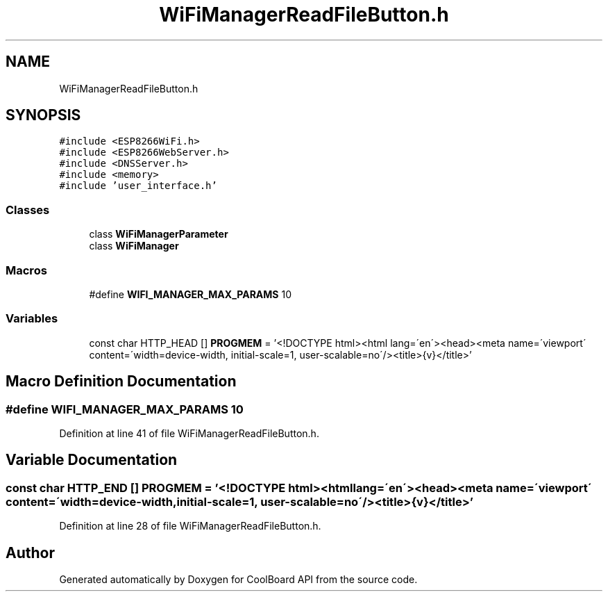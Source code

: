 .TH "WiFiManagerReadFileButton.h" 3 "Mon Sep 11 2017" "CoolBoard API" \" -*- nroff -*-
.ad l
.nh
.SH NAME
WiFiManagerReadFileButton.h
.SH SYNOPSIS
.br
.PP
\fC#include <ESP8266WiFi\&.h>\fP
.br
\fC#include <ESP8266WebServer\&.h>\fP
.br
\fC#include <DNSServer\&.h>\fP
.br
\fC#include <memory>\fP
.br
\fC#include 'user_interface\&.h'\fP
.br

.SS "Classes"

.in +1c
.ti -1c
.RI "class \fBWiFiManagerParameter\fP"
.br
.ti -1c
.RI "class \fBWiFiManager\fP"
.br
.in -1c
.SS "Macros"

.in +1c
.ti -1c
.RI "#define \fBWIFI_MANAGER_MAX_PARAMS\fP   10"
.br
.in -1c
.SS "Variables"

.in +1c
.ti -1c
.RI "const char HTTP_HEAD [] \fBPROGMEM\fP = '<!DOCTYPE html><html lang=\\'en\\'><head><meta name=\\'viewport\\' content=\\'width=device\-width, initial\-scale=1, user\-scalable=no\\'/><title>{v}</title>'"
.br
.in -1c
.SH "Macro Definition Documentation"
.PP 
.SS "#define WIFI_MANAGER_MAX_PARAMS   10"

.PP
Definition at line 41 of file WiFiManagerReadFileButton\&.h\&.
.SH "Variable Documentation"
.PP 
.SS "const char HTTP_END [] PROGMEM = '<!DOCTYPE html><html lang=\\'en\\'><head><meta name=\\'viewport\\' content=\\'width=device\-width, initial\-scale=1, user\-scalable=no\\'/><title>{v}</title>'"

.PP
Definition at line 28 of file WiFiManagerReadFileButton\&.h\&.
.SH "Author"
.PP 
Generated automatically by Doxygen for CoolBoard API from the source code\&.
